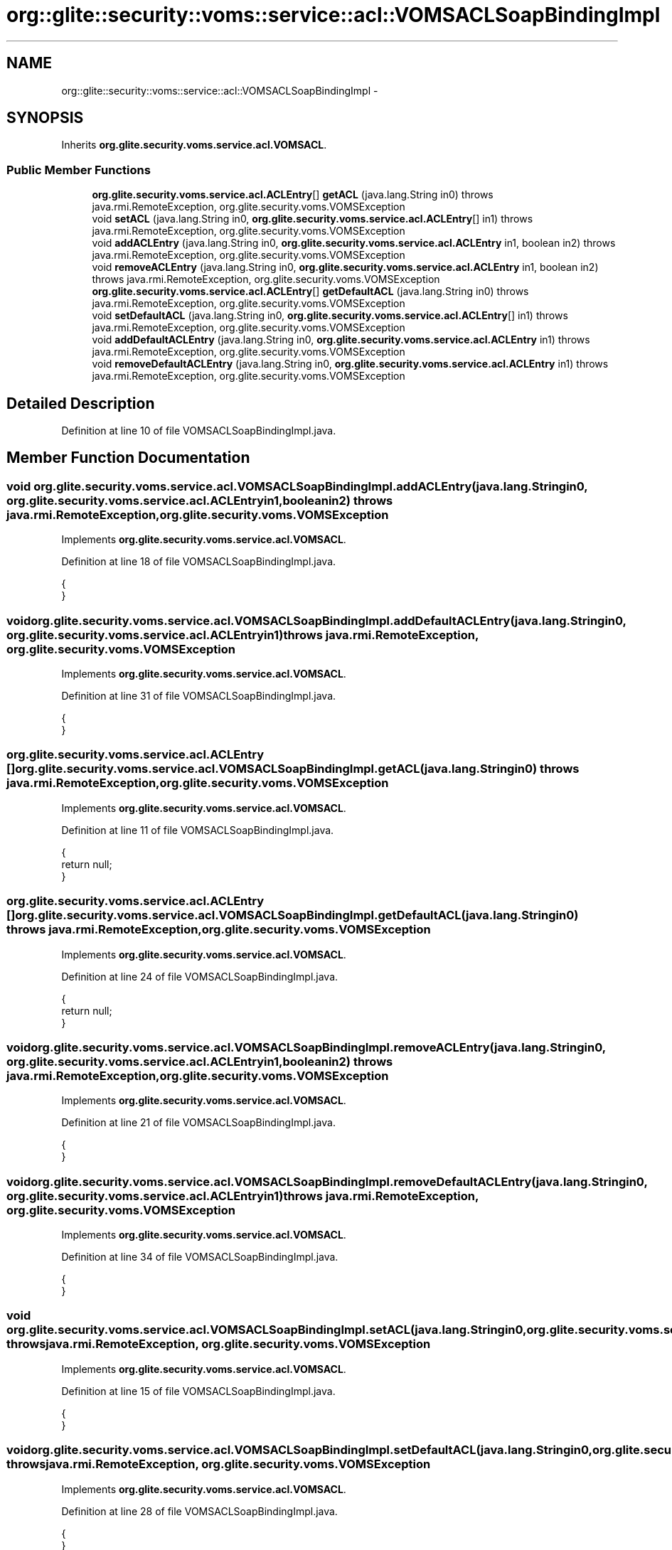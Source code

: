 .TH "org::glite::security::voms::service::acl::VOMSACLSoapBindingImpl" 3 "Wed Jul 13 2011" "Version 4" "Registration" \" -*- nroff -*-
.ad l
.nh
.SH NAME
org::glite::security::voms::service::acl::VOMSACLSoapBindingImpl \- 
.SH SYNOPSIS
.br
.PP
.PP
Inherits \fBorg.glite.security.voms.service.acl.VOMSACL\fP.
.SS "Public Member Functions"

.in +1c
.ti -1c
.RI "\fBorg.glite.security.voms.service.acl.ACLEntry\fP[] \fBgetACL\fP (java.lang.String in0)  throws java.rmi.RemoteException, org.glite.security.voms.VOMSException "
.br
.ti -1c
.RI "void \fBsetACL\fP (java.lang.String in0, \fBorg.glite.security.voms.service.acl.ACLEntry\fP[] in1)  throws java.rmi.RemoteException, org.glite.security.voms.VOMSException "
.br
.ti -1c
.RI "void \fBaddACLEntry\fP (java.lang.String in0, \fBorg.glite.security.voms.service.acl.ACLEntry\fP in1, boolean in2)  throws java.rmi.RemoteException, org.glite.security.voms.VOMSException "
.br
.ti -1c
.RI "void \fBremoveACLEntry\fP (java.lang.String in0, \fBorg.glite.security.voms.service.acl.ACLEntry\fP in1, boolean in2)  throws java.rmi.RemoteException, org.glite.security.voms.VOMSException "
.br
.ti -1c
.RI "\fBorg.glite.security.voms.service.acl.ACLEntry\fP[] \fBgetDefaultACL\fP (java.lang.String in0)  throws java.rmi.RemoteException, org.glite.security.voms.VOMSException "
.br
.ti -1c
.RI "void \fBsetDefaultACL\fP (java.lang.String in0, \fBorg.glite.security.voms.service.acl.ACLEntry\fP[] in1)  throws java.rmi.RemoteException, org.glite.security.voms.VOMSException "
.br
.ti -1c
.RI "void \fBaddDefaultACLEntry\fP (java.lang.String in0, \fBorg.glite.security.voms.service.acl.ACLEntry\fP in1)  throws java.rmi.RemoteException, org.glite.security.voms.VOMSException "
.br
.ti -1c
.RI "void \fBremoveDefaultACLEntry\fP (java.lang.String in0, \fBorg.glite.security.voms.service.acl.ACLEntry\fP in1)  throws java.rmi.RemoteException, org.glite.security.voms.VOMSException "
.br
.in -1c
.SH "Detailed Description"
.PP 
Definition at line 10 of file VOMSACLSoapBindingImpl.java.
.SH "Member Function Documentation"
.PP 
.SS "void org.glite.security.voms.service.acl.VOMSACLSoapBindingImpl.addACLEntry (java.lang.Stringin0, \fBorg.glite.security.voms.service.acl.ACLEntry\fPin1, booleanin2)  throws java.rmi.RemoteException, \fBorg.glite.security.voms.VOMSException\fP "
.PP
Implements \fBorg.glite.security.voms.service.acl.VOMSACL\fP.
.PP
Definition at line 18 of file VOMSACLSoapBindingImpl.java.
.PP
.nf
                                                                                                                                                                                        {
    }
.fi
.SS "void org.glite.security.voms.service.acl.VOMSACLSoapBindingImpl.addDefaultACLEntry (java.lang.Stringin0, \fBorg.glite.security.voms.service.acl.ACLEntry\fPin1)  throws java.rmi.RemoteException, \fBorg.glite.security.voms.VOMSException\fP "
.PP
Implements \fBorg.glite.security.voms.service.acl.VOMSACL\fP.
.PP
Definition at line 31 of file VOMSACLSoapBindingImpl.java.
.PP
.nf
                                                                                                                                                                                  {
    }
.fi
.SS "\fBorg.glite.security.voms.service.acl.ACLEntry\fP [] org.glite.security.voms.service.acl.VOMSACLSoapBindingImpl.getACL (java.lang.Stringin0)  throws java.rmi.RemoteException, \fBorg.glite.security.voms.VOMSException\fP "
.PP
Implements \fBorg.glite.security.voms.service.acl.VOMSACL\fP.
.PP
Definition at line 11 of file VOMSACLSoapBindingImpl.java.
.PP
.nf
                                                                                                                                                              {
        return null;
    }
.fi
.SS "\fBorg.glite.security.voms.service.acl.ACLEntry\fP [] org.glite.security.voms.service.acl.VOMSACLSoapBindingImpl.getDefaultACL (java.lang.Stringin0)  throws java.rmi.RemoteException, \fBorg.glite.security.voms.VOMSException\fP "
.PP
Implements \fBorg.glite.security.voms.service.acl.VOMSACL\fP.
.PP
Definition at line 24 of file VOMSACLSoapBindingImpl.java.
.PP
.nf
                                                                                                                                                                     {
        return null;
    }
.fi
.SS "void org.glite.security.voms.service.acl.VOMSACLSoapBindingImpl.removeACLEntry (java.lang.Stringin0, \fBorg.glite.security.voms.service.acl.ACLEntry\fPin1, booleanin2)  throws java.rmi.RemoteException, \fBorg.glite.security.voms.VOMSException\fP "
.PP
Implements \fBorg.glite.security.voms.service.acl.VOMSACL\fP.
.PP
Definition at line 21 of file VOMSACLSoapBindingImpl.java.
.PP
.nf
                                                                                                                                                                                           {
    }
.fi
.SS "void org.glite.security.voms.service.acl.VOMSACLSoapBindingImpl.removeDefaultACLEntry (java.lang.Stringin0, \fBorg.glite.security.voms.service.acl.ACLEntry\fPin1)  throws java.rmi.RemoteException, \fBorg.glite.security.voms.VOMSException\fP "
.PP
Implements \fBorg.glite.security.voms.service.acl.VOMSACL\fP.
.PP
Definition at line 34 of file VOMSACLSoapBindingImpl.java.
.PP
.nf
                                                                                                                                                                                     {
    }
.fi
.SS "void org.glite.security.voms.service.acl.VOMSACLSoapBindingImpl.setACL (java.lang.Stringin0, \fBorg.glite.security.voms.service.acl.ACLEntry\fP[]in1)  throws java.rmi.RemoteException, \fBorg.glite.security.voms.VOMSException\fP "
.PP
Implements \fBorg.glite.security.voms.service.acl.VOMSACL\fP.
.PP
Definition at line 15 of file VOMSACLSoapBindingImpl.java.
.PP
.nf
                                                                                                                                                                        {
    }
.fi
.SS "void org.glite.security.voms.service.acl.VOMSACLSoapBindingImpl.setDefaultACL (java.lang.Stringin0, \fBorg.glite.security.voms.service.acl.ACLEntry\fP[]in1)  throws java.rmi.RemoteException, \fBorg.glite.security.voms.VOMSException\fP "
.PP
Implements \fBorg.glite.security.voms.service.acl.VOMSACL\fP.
.PP
Definition at line 28 of file VOMSACLSoapBindingImpl.java.
.PP
.nf
                                                                                                                                                                               {
    }
.fi


.SH "Author"
.PP 
Generated automatically by Doxygen for Registration from the source code.
